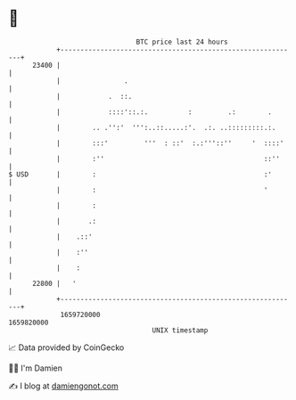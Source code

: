 * 👋

#+begin_example
                                   BTC price last 24 hours                    
               +------------------------------------------------------------+ 
         23400 |                                                            | 
               |                .                                           | 
               |            .  ::.                                          | 
               |            ::::'::.:.          :         .:        .       | 
               |        .. .'':'  ''':..::.....:'.  .:. ..:::::::::.:.      | 
               |        :::'         '''  : ::'  :.:'''::''     '  ::::'    | 
               |        :''                                        ::''     | 
   $ USD       |        :                                          :'       | 
               |        :                                          '        | 
               |        :                                                   | 
               |       .:                                                   | 
               |    .::'                                                    | 
               |    :''                                                     | 
               |    :                                                       | 
         22800 |   '                                                        | 
               +------------------------------------------------------------+ 
                1659720000                                        1659820000  
                                       UNIX timestamp                         
#+end_example
📈 Data provided by CoinGecko

🧑‍💻 I'm Damien

✍️ I blog at [[https://www.damiengonot.com][damiengonot.com]]
